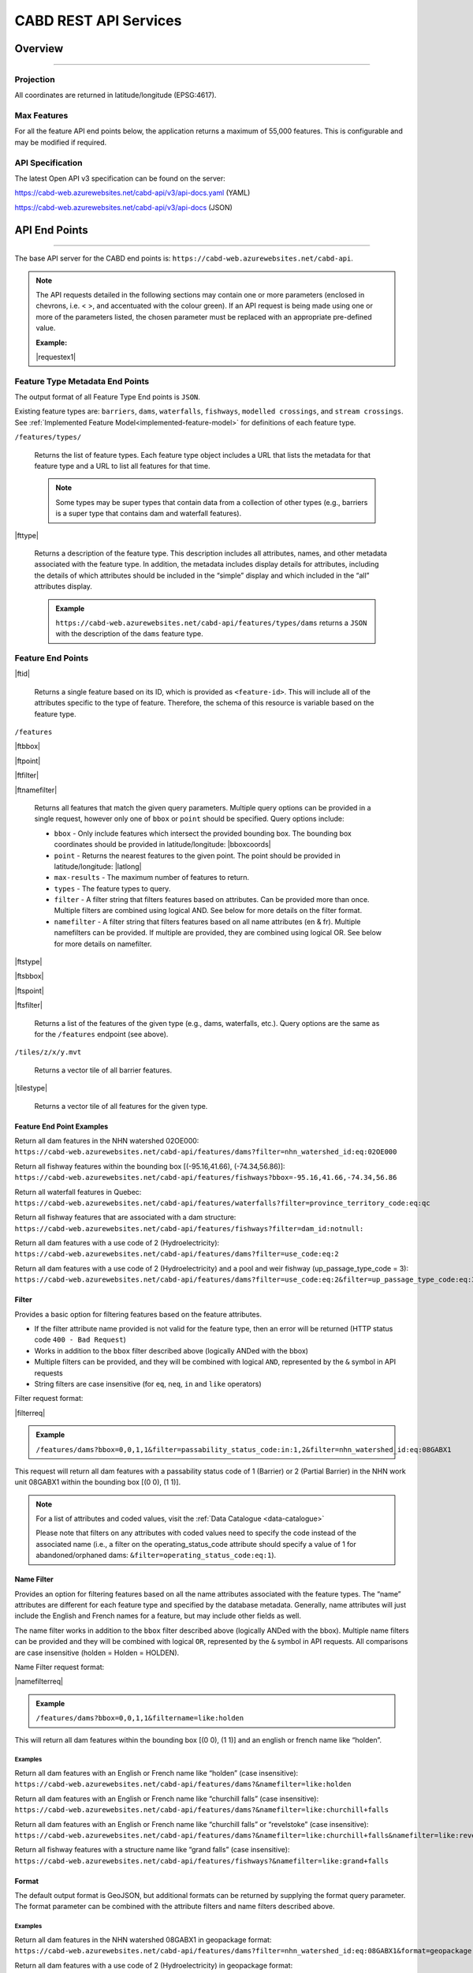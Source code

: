 .. raw:: html

    <style> .green {color: #2a997d} </style>

.. role:: green    


.. _cabd-rest-services:

CABD REST API Services
######################

.. _api-overview:

Overview
********

-----

.. _api-projection:

Projection
==========

All coordinates are returned in latitude/longitude (EPSG:4617).

.. _api-max-features:

Max Features
============

For all the feature API end points below, the application returns a maximum of 55,000 features. This is configurable and may be modified if required.

.. _api-specification:

API Specification
=================

The latest Open API v3 specification can be found on the server:

https://cabd-web.azurewebsites.net/cabd-api/v3/api-docs.yaml (YAML)

https://cabd-web.azurewebsites.net/cabd-api/v3/api-docs (JSON)

.. _api-endpoints:

API End Points
**************

-----

The base API server for the CABD end points is: ``https://cabd-web.azurewebsites.net/cabd-api``.

.. note::
    
    The API requests detailed in the following sections may contain one or more parameters (enclosed in chevrons, i.e. < >, and accentuated with the colour :green:`green`). If an API request is being made using one or more of the parameters listed, the chosen parameter must be replaced with an appropriate pre-defined value. 
    
    **Example:**

    |requestex1|


.. _feature-type-endpoints:

Feature Type Metadata End Points
================================

The output format of all Feature Type End points is ``JSON``.

Existing feature types are: ``barriers``, ``dams``, ``waterfalls``, ``fishways``, ``modelled crossings``, and ``stream crossings``. See :ref:`Implemented Feature Model<implemented-feature-model>` for definitions of each feature type.

``/features/types/``

    Returns the list of feature types. Each feature type object includes a URL that lists the metadata for that feature type and a URL to list all features for that time.  
    
    .. note::
        
        Some types may be super types that contain data from a collection of other types (e.g., barriers is a super type that contains dam and waterfall features).

|fttype|

    Returns a description of the feature type. This description includes all attributes, names, and other metadata associated with the feature type. In addition, the metadata includes display details for attributes, including the details of which attributes should be included in the “simple” display and which included in the “all” attributes display.

    .. admonition:: Example
        
        ``https://cabd-web.azurewebsites.net/cabd-api/features/types/dams`` returns a ``JSON`` with the description of the ``dams`` feature type.

.. _feature-endpoints:

Feature End Points
==================

|ftid|

    Returns a single feature based on its ID, which is provided as ``<feature-id>``. This will include all of the attributes specific to the type of feature. Therefore, the schema of this resource is variable based on the feature type.

``/features``

|ftbbox|

|ftpoint|

|ftfilter|

|ftnamefilter|

    Returns all features that match the given query parameters. Multiple query options can be provided in a single request, however only one of ``bbox`` or ``point`` should be specified. Query options include:
        
    - ``bbox`` - Only include features which intersect the provided bounding box. The bounding box coordinates should be provided in latitude/longitude: |bboxcoords|
    - ``point`` - Returns the nearest features to the given point.  The point should be provided in latitude/longitude: |latlong|
    - ``max-results`` - The maximum number of features to return.
    - ``types`` - The feature types to query.
    - ``filter`` - A filter string that filters features based on attributes. Can be provided more than once. Multiple filters are combined using logical AND. See below for more details on the filter format.
    - ``namefilter`` - A filter string that filters features based on all name attributes (en & fr). Multiple namefilters can be provided. If multiple are provided, they are combined using logical OR. See below for more details on namefilter. 

|ftstype|

|ftsbbox|

|ftspoint|

|ftsfilter|

    Returns a list of the features of the given type (e.g., dams, waterfalls, etc.). Query options are the same as for the ``/features`` endpoint (see above).

``/tiles/z/x/y.mvt``

    Returns a vector tile of all barrier features.

|tilestype|

    Returns a vector tile of all features for the given type.

Feature End Point Examples
--------------------------

Return all dam features in the NHN watershed 02OE000:
``https://cabd-web.azurewebsites.net/cabd-api/features/dams?filter=nhn_watershed_id:eq:02OE000``

Return all fishway features within the bounding box [(-95.16,41.66), (-74.34,56.86)]:
``https://cabd-web.azurewebsites.net/cabd-api/features/fishways?bbox=-95.16,41.66,-74.34,56.86``

Return all waterfall features in Quebec:
``https://cabd-web.azurewebsites.net/cabd-api/features/waterfalls?filter=province_territory_code:eq:qc``

Return all fishway features that are associated with a dam structure:
``https://cabd-web.azurewebsites.net/cabd-api/features/fishways?filter=dam_id:notnull:``

Return all dam features with a use code of 2 (Hydroelectricity):
``https://cabd-web.azurewebsites.net/cabd-api/features/dams?filter=use_code:eq:2``

Return all dam features with a use code of 2 (Hydroelectricity) and a pool and weir fishway (up_passage_type_code = 3):
``https://cabd-web.azurewebsites.net/cabd-api/features/dams?filter=use_code:eq:2&filter=up_passage_type_code:eq:3``

.. _feature-endpoints-filter:

Filter
------

Provides a basic option for filtering features based on the feature attributes.

- If the filter attribute name provided is not valid for the feature type, then an error will be returned (HTTP status code ``400 - Bad Request``)
- Works in addition to the ``bbox`` filter described above (logically ANDed with the bbox)
- Multiple filters can be provided, and they will be combined with logical ``AND``, represented by the ``&`` symbol in API requests
- String filters are case insensitive (for ``eq``, ``neq``, ``in`` and ``like`` operators)

Filter request format:

|filterreq|

.. csv-table:: 
    :file: tbl/filter-format.csv
    :widths: 30, 70
    :header-rows: 1

.. admonition:: Example
    
    ``/features/dams?bbox=0,0,1,1&filter=passability_status_code:in:1,2&filter=nhn_watershed_id:eq:08GABX1``

This request will return all dam features with a passability status code of 1 (Barrier) or 2 (Partial Barrier) in the NHN work unit 08GABX1 within the bounding box [(0 0), (1 1)].

.. note::

        .. container:: header

            For a list of attributes and coded values, visit the :ref:`Data Catalogue <data-catalogue>`

            Please note that filters on any attributes with coded values need to specify the code instead of the associated name (i.e., a filter on the operating_status_code attribute should specify a value of 1 for abandoned/orphaned dams: ``&filter=operating_status_code:eq:1``).

.. _feature-endpoints-namefilter:


Name Filter
-----------

Provides an option for filtering features based on all the name attributes associated with the feature types. The “name” attributes are different for each feature type and specified by the database metadata. Generally, name attributes will just include the English and French names for a feature, but may include other fields as well.

The name filter works in addition to the ``bbox`` filter described above (logically ANDed with the bbox). Multiple name filters can be provided and they will be combined with logical ``OR``, represented by the ``&`` symbol in API requests. All comparisons are case insensitive (holden = Holden = HOLDEN).

Name Filter request format:

|namefilterreq|

.. csv-table:: 
    :file: tbl/namefilter-format.csv
    :widths: 30, 70
    :header-rows: 1

.. admonition:: Example
    
    ``/features/dams?bbox=0,0,1,1&filtername=like:holden``

This will return all dam features within the bounding box [(0 0), (1 1)] and an english or french name like “holden”.

Examples
^^^^^^^^

Return all dam features with an English or French name like “holden” (case insensitive):
``https://cabd-web.azurewebsites.net/cabd-api/features/dams?&namefilter=like:holden``

Return all dam features with an English or French name like “churchill falls” (case insensitive):
``https://cabd-web.azurewebsites.net/cabd-api/features/dams?&namefilter=like:churchill+falls``

Return all dam features with an English or French name like “churchill falls” or “revelstoke” (case insensitive):
``https://cabd-web.azurewebsites.net/cabd-api/features/dams?&namefilter=like:churchill+falls&namefilter=like:revelstoke``

Return all fishway features with a structure name like “grand falls” (case insensitive):
``https://cabd-web.azurewebsites.net/cabd-api/features/fishways?&namefilter=like:grand+falls``

.. _feature-endpoints-format:

Format
------

The default output format is GeoJSON, but additional formats can be returned by supplying the format query parameter. The format parameter can be combined with the attribute filters and name filters described above.

Examples
^^^^^^^^
    
Return all dam features in the NHN watershed 08GABX1 in geopackage format:
``https://cabd-web.azurewebsites.net/cabd-api/features/dams?filter=nhn_watershed_id:eq:08GABX1&format=geopackage``

Return all dam features with a use code of 2 (Hydroelectricity) in geopackage format:
``https://cabd-web.azurewebsites.net/cabd-api/features/dams?filter=use_code:eq:2&format=geopackage``

Supported Formats
^^^^^^^^^^^^^^^^^

The following formats are supported for feature endpoints that return a collection of features.

- ``geopackage``/ ``gpkg`` - outputs geopackage file
- ``shp`` – outputs shapefile
- ``kml`` – outputs kml file
- ``json``/ ``geojson`` - outputs GeoJSON (default)
- ``csv`` – outputs csv file 

The single feature endpoints only return GeoJSON output.

All exports (except csv) include data metadata that includes the feature type version number, download datetime, and license information. For json, this is included in the feature collection metadata; for shp, an additional csv metadata file is included in the zip package; for kml, it is included as "extendedData"; and for geopackage, it is included as an additional non-spatial metadata layer.  

.. note::

   The best way to download data for multiple feature types using the API is to use the ``/features/<type>``
   
   While the /features/ endpoint will return features from multiple feature types, the list of attributes returned are very limited compared to the list of attributes returned when the ``<type>`` is specified.

.. _feature-endpoints-locale:

Locale
------

Results are supported in both English and French. The language returned is determined by the ``Accept-Language`` header. Default is English.


.. _feature-endpoints-max-features:

Maximum Features
----------------

A maximum of 55,000 features will be returned.  If a feature API request would result in more than 55,000 features, the system will return an error with a HTTP Status code of 403 (Forbidden), and a message telling the user they should add additional filters to limit the query results.

The value ``55000`` is an application parameter and can be modified if required (see ``application.properties`` file).

.. _feature-endpoints-feature-totals:

Feature API Result Totals
-------------------------

The Feature API response includes a Content-Range header that summarizes the total number of features that match the filters vs the total number of features returned. This can be used along with the max-results parameter to access the number of features that match a filter without having to load all features.

Example
^^^^^^^

``https://cabd-web.azurewebsites.net/cabd-api/features/waterfalls?filter=fall_name_en:like:fall&max-results=5``
    
The API call will return 5 features (max-results=5). However, the response header will also include a Content-Range header that looks like:  ``Content-Range: features 0-5/65``. The 0-5 tells us the only the first 5 features are included in the results, the 65 tells us a total of 65 features matched the provided filters.

Therefore, if you want to just get the total feature count and no features, you can use a max-results=0 parameter:

``https://cabd-web.azurewebsites.net/cabd-api/features/waterfalls?max-results=0``

This will return an empty feature collection, but the response headers will include Content-Range: ``Content-Range: features 0-0/729``, which tells you there are 729 waterfalls in the database.

    

.. _feature-datasource-endpoint:

Feature Data Source End Point
=============================

-----

|ftdsid|

|ftdsidflds|

    Returns the data source details for each attribute associated with the given feature id.  By default, this returns a reduced set of attributes: ``feature id``, ``attribute field``, ``data source name``, and ``data source feature id``. To include the complete set of attributes (``feature id``, ``attribute field``, ``attribute name``, ``data source name``, ``data source date``, ``data source version``, ``data source feature id``, add the query parameter ``fields=all`` to the request.

.. _feature-datasource-endpoint-format:

Format
------

The default output format of this end point is CSV.

JSON format is also supported by providing the ``format=json`` query parameter: |ftdsidjson|

.. _submit-feature-update-end-point:

Feature Update End Point
========================

-----

This end point allows users to submit feature update requests. These requests are logged in the database and reviewed by CABD administrators before updates are applied to the feature.


* URL: /features/<feature-id>
* METHOD: PUT
* CONTENT-TYPE: application-json
* BODY: json string containing feature update information
 * name, email, and description are required
 * organization, mailinglist, and datasource are optional
 * if a contact exists in the system with the given email then the name, description, organization, and mailinglist properties are overwritten with the new properties (if provided)

::

   {
     "name": "First Last", 
     "email": "first.last@host.com", 
     "organization": "<Optional>", 
     "mailinglist": <true|false>, 
     "description": "Description of feature update", 
     "datasource": "Optional. Information about source of data update"
   }


.. _submit-contact-end-point:

Contact End Point
=================

-----

This end point allows users to create a new contact or update an existing contact. Contacts are identified by their email address. If a contact already exists in the database, it will be updated with the information supplied. If an optional field is not provided, that field is not updated.


* URL: /contacts
* METHOD: PUT
* CONTENT-TYPE: application-json
* BODY: json string containing feature update information
 * name and email are required 
 * organization and mailinglist are optional

::

   {
     "name": "First Last", 
     "email": "first.last@host.com", 
     "organization": "<Optional>", 
     "mailinglist": <true|false>
   }


.. _feature-vector-tile-service:

Vector Tile Service
===================

-----

The vector tile service creates vector tiles for the barrier feature types.

Format
------

The only format supported for the vector tile services is mvt (mapbox vector tile).

End Point
---------

``https://cabd-web.azurewebsites.net/cabd-api/tiles/{type}/{z}/{x}/{y}.{format}``

``type`` must be a valid feature type. 

The attributes included in the vector tile are those whose "include_vector_tile" value in the feature_type_metadata table are true.


Community Data
==============

-----

The community data API supports the collection of data from community users. This API was developed to be used in conjunction with the Mobile Data Application. 

The data submitted to the community API immediately gets written to a community data table without 
any validation or processing.  A separate job takes data from this community data table, 
parses the feature type, photos, user information and stores the parsed data in the appropriate feature staging 
table. Any features provided without a cabd_id are assigned a new one. 
Once in the feature staging table it is up to Data Reviews to review the data and update the appropriate CABD features.

Ghost features are features which have been submitted to the community data API without a cabd_id 
and have not yet been reviewed and added to the official feature dataset. These features are available 
for viewing via the community ghost feature api. 


Submit Community Data End Point
-------------------------------

This end point allows user to submit new community data.

* URL: /community
* METHOD: POST
* CONTENT-TYPE: application/geo+json 
* BODY: Either a single GeoJson feature or array of GeoJson features. At a minimum each GeoJson feature needs feature_type & user_name properties. A cabd_id property should be provided if an existing feature is updated. Any other properties provided are retained and available to the data reviewer. All photo data should be submitted as base64 encoded png images. 

::

   { 
     "type": "Feature", 
     "geometry": { 
      "type": "Point", 
      "coordinates": [ -123.36089100000027, 48.46620700000054] 
     }, 
     "properties": { 
      "feature_type": "dams", 
      "user_email": "datasubmittor@email.com", 
      "cabd_id": "F515F5FB-2519-400F-A258-EEF7219C40BE", 
      "dropImage": "<imagedata>", 
      "streamFlowing": "true", 
      "downstreamImage": "<imagedata>", 
      "notes": "", 
      "passability_status": "passable",
      "structureFlowing": "true", 
      "blockagesOther": "false", 
      "blockagesFencing": "false", 
      "blockageImage": "<imagedata>", 
      "selectedType": "bridge", 
      "physicalBlockages": "true", 
      "blockageDebris": "false", 
      "outletDrop": ">20", 
      "blockagesDeformation": "true", 
      "lat": 48.46620700000054, 
      "blockagesDam": "true", 
      "lng": -123.36089100000027 
     } 
   } 

* RETURN: JSON containing a unique identifer

::

   { 
     "id": "e217b9b7-3f2e-4fe4-8b7b-61e09e2cff98" 
   } 


This unique identifier can be used to determine if there was a problem with the submission.
The end point ``/community/status/<uuid>`` will return 404 (not found) if the data was processed correctly or 200 with some error information if there was an issue with processing the submitted data (or processing is still in progress). This was written strictly for testing the submission API and may be removed at a future date. 

 
Ghost Feature End Point
-----------------------
This api returns all the "ghost" features - new features submitted through the community data API that are awaiting review.


``https://cabd-web.azurewebsites.net/community/ghost``

``https://cabd-web.azurewebsites.net/community/ghost/{type}``

``type`` must be a valid feature type. 

A maximum of 500 features will be returned.

::

   {
     "type": "FeatureCollection",
     "crs": "EPSG:4617",
     "features": [
       {
         "type": "Feature",
         "geometry": {
           "type": "Point",
           "coordinates": [125.6,10.1]
         },
         "properties": {
           "cabd_id": "bad8c0f4-e89c-4773-8ab3-f90f7f2d1e93",
           "feature_type": "dams"
         }
       },
       {
         "type": "Feature",
         "geometry": {
           "type": "Point",
           "coordinates": [125.6,10.1]
         },
         "properties": {
           "cabd_id": "2c4693c1-f4f8-4686-9314-ecc074694a29",
           "feature_type": "stream_crossings"
         }
       } 
     ]    
   }  
   
